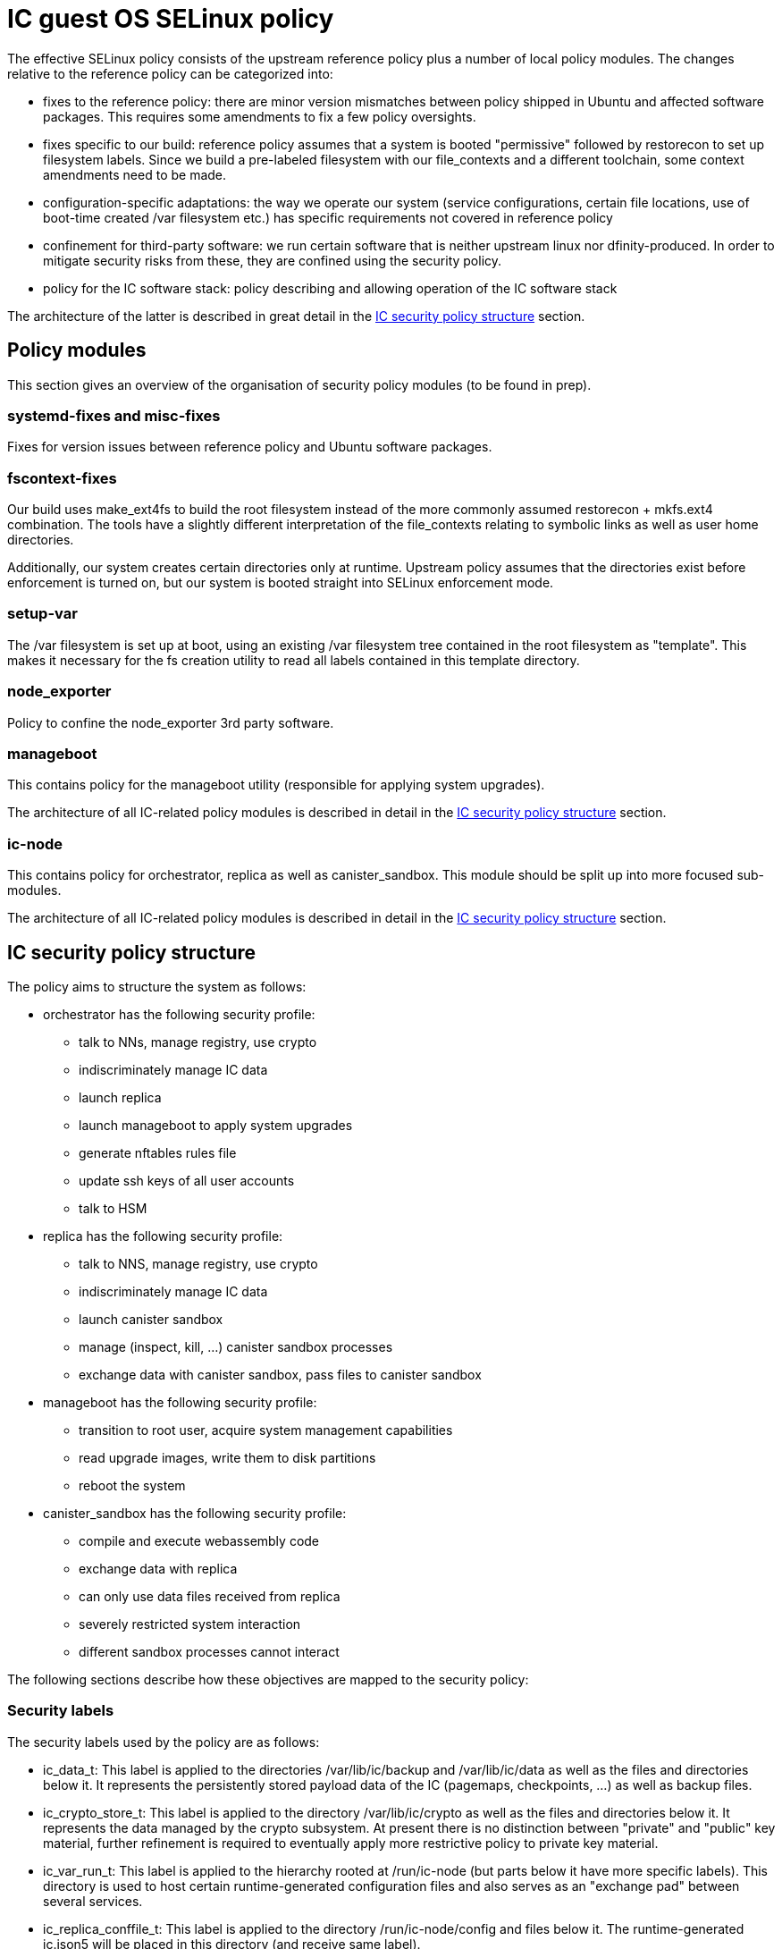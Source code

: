 = IC guest OS SELinux policy

The effective SELinux policy consists of the upstream reference
policy plus a number of local policy modules. The changes relative
to the reference policy can be categorized into:

* fixes to the reference policy: there are minor version mismatches
between policy shipped in Ubuntu and affected software packages.
This requires some amendments to fix a few policy oversights.

* fixes specific to our build: reference policy assumes that a
system is booted "permissive" followed by +restorecon+ to set
up filesystem labels. Since we build a pre-labeled filesystem
with our +file_contexts+ and a different toolchain, some context
amendments need to be made.

* configuration-specific adaptations: the way we operate our
system (service configurations, certain file locations, use
of boot-time created +/var+ filesystem etc.)
has specific requirements not covered in reference policy

* confinement for third-party software: we run certain
software that is neither upstream linux nor dfinity-produced.
In order to mitigate security risks from these, they are
confined using the security policy.

* policy for the IC software stack: policy describing and
allowing operation of the IC software stack

The architecture of the latter is described in great
detail in the xref:ic-policy-structure[IC security policy structure] section.

== Policy modules

This section gives an overview of the organisation of
security policy modules (to be found in +prep+).

=== +systemd-fixes+ and +misc-fixes+

Fixes for version issues between reference policy and Ubuntu
software packages.

=== +fscontext-fixes+

Our build uses +make_ext4fs+ to build the root filesystem
instead of the more commonly assumed +restorecon + mkfs.ext4+
combination. The tools have a slightly different interpretation
of the +file_contexts+ relating to symbolic links as well as
user home directories.

Additionally, our system creates certain directories only at
runtime. Upstream policy assumes that the directories exist
before enforcement is turned on, but our system is booted
straight into SELinux enforcement mode.

=== +setup-var+

The +/var+ filesystem is set up at boot, using an existing +/var+
filesystem tree contained in the root filesystem as "template".
This makes it necessary for the fs creation utility to read all
labels contained in this template directory.

=== +node_exporter+

Policy to confine the +node_exporter+ 3rd party software.

=== +manageboot+

This contains policy for the +manageboot+ utility (responsible
for applying system upgrades).

The architecture of all IC-related policy modules is described
in detail in the xref:ic-policy-structure[IC security policy structure] section.

=== +ic-node+

This contains policy for +orchestrator+, +replica+ as well
as +canister_sandbox+. This module should be split up into
more focused sub-modules.

The architecture of all IC-related policy modules is described
in detail in the xref:ic-policy-structure[IC security policy structure] section.

[[ic-policy-structure]]
== IC security policy structure

The policy aims to structure the system as follows:

* +orchestrator+ has the following security profile:
** talk to NNs, manage registry, use crypto
** indiscriminately manage IC data
** launch +replica+
** launch +manageboot+ to apply system upgrades
** generate +nftables+ rules file
** update ssh keys of all user accounts
** talk to HSM

* +replica+ has the following security profile:
** talk to NNS, manage registry, use crypto
** indiscriminately manage IC data
** launch canister sandbox
** manage (inspect, kill, ...) canister sandbox processes
** exchange data with canister sandbox, pass files to canister sandbox

* +manageboot+ has the following security profile:
** transition to root user, acquire system management capabilities
** read upgrade images, write them to disk partitions
** reboot the system

* +canister_sandbox+ has the following security profile:
** compile and execute webassembly code
** exchange data with replica
** can only use data files received from replica
** severely restricted system interaction
** different sandbox processes cannot interact

The following sections describe how these objectives are mapped
to the security policy:

=== Security labels

The security labels used by the policy are as follows:

* +ic_data_t+: This label is applied to the directories +/var/lib/ic/backup+ and
+/var/lib/ic/data+ as well as the files and directories below it. It
represents the persistently stored payload data of the IC
(pagemaps, checkpoints, ...) as well as backup files.

* +ic_crypto_store_t+: This label is applied to the directory +/var/lib/ic/crypto+
as well as the files and directories below it.
It represents the data managed by the crypto subsystem. At present there
is no distinction between "private" and "public" key material, further
refinement is required to eventually apply more restrictive policy to
private key material.

* +ic_var_run_t+: This label is applied to the hierarchy rooted at +/run/ic-node+
(but parts below it have more specific labels). This directory is used to
host certain runtime-generated configuration files and also serves as an
"exchange pad" between several services.

* +ic_replica_conffile_t+: This label is applied to the directory
+/run/ic-node/config+ and files below it. The runtime-generated
+ic.json5+ will be placed in this directory (and receive same label).

* +ic_nftables_ruleset_t+: This label is applied to the directory
+ic/run/ic-node/nftables-ruleset+ and files below it. The +nftable+
rules file generated +orchestrator+ and read by the +nftables+
tool will be placed here.

* +ic_orchestrator_exec_t+: This label is applied to the orchestrator
_binary_ file located at +/opt/ic/bin/orchestrator+. Its purpose is
to trigger transition into the +ic_orchestrator_t+ domain when executed.

* +ic_orchestrator_t+: this label is carried by the orchestrator
_process_ when it is running. All permissions that the orchestrator
service needs are attached to this label.

* +ic_replica_exec_t+: This label is applied to the replica _binary_
file located at +/opt/ic/bin/replica+. Its purpose is
to trigger transition into the +ic_replica_t+ domain when executed.

* +ic_replica_t+: This label is applied to the replica _process_
when it is running. All permissions that the replica service needs
to have are attached to this label. The +sandbox_launcher+ process will
also be started by replica as a subprocess and run within the
+ic_replica_t+ domain. Additionally, various +memfd+
files as well as communication sockets used in talking to sandbox
will carry this label (this is likely subject to change in order
to declutter the heavily overloaded role of the +ic_replica_t+
domain).

* +ic_canister_sandbox_exec_t+: This label is applied to the canister_sandbox
_binary_ file located at +/opt/ic/bin/canister_sandbox+ and to the compiler_sandbox
_binary_ file located at +/opt/ic/bin/compiler_sandbox+. Its purpose is
to trigger transition into the +ic_canister_sandbox_t+ domain when executed.

* +ic_canister_sandbox_t+: This label is applied to the canister
sandbox _processes_ while they are running.

* +ic_manageboot_exec_t+: This label is applied to the manageboot
_binary_ file located at +/opt/ic/bin/manageboot+. Its purpose is
to trigger transition into the +ic_manageboot_t+ domain when executed.

* +ic_manageboot_t+: This label is applied to the manageboot _process_
while it is running.

* +ic_manageboot_sudo_t+: This label is intermittently applied to
the +sudo+ process that manageboot executes in order to attain
more privileges. Its only  use is to identify and facilitate
back the switch to the +ic_manageboot_t+ label after the sudo
utility has set up privileges.

=== Sandboxing security objectives

==== Desired system security

===== Allowed sandbox operations

* *execute its own binary*: must be able to run its own binary, includes capacity to load dependent shared libraries etc
* *manage own resources*: needs memory for heap, some system scheduler interactions
* *communication with replica*: communicate with replica through inherited unix domain socket descriptor
* *communication with logging*: send log messages; presently goes directly to init, needs to be mux’ed by replica
* *mmap read/write canister state files*: allow to memory map the canister state files, read and write pages, enlarge files and deallocate pages
* *mmap read-only checkpoint files*: perform read-only mmap of checkpoint file pages
* *dynamically generate code*: turn wasm code into native code, make it executable

===== Critically disallowed sandbox operations

* *interact with other sandbox processes*: per security model, a canister sandbox may neither inspect nor otherwise interfere with other canister sandbox processes
* *control replica*: sandbox processes may not exert control over replica besides communication via permitted channels
other system interaction

===== Operations of system components on sandbox processes

* *monitoring by replica*: replica wants to monitor memory usage & health of sandbox processes
* *managing by replica*: replica wants to be able to kill sandbox processes (and later perform resource management, e.g. setting memory limits)
* *unconfined management*: unconfined admin domain should be able to manage processes normally (get information, kill them etc.)
* *deny unnecessary system interactions*: all other system components should also be prevented from initiating interaction with sandbox processes to protect against ill-understood side effects

==== Implemented system security policy

===== Allowed sandbox operations

*execute own binary*:

This requires access to various files in +/etc+, +/usr+, dynamic linker as well as reading its own binary code.
These accesses are considered harmless because they only allow reading data that is statically built into the image and
therefore do not reveal any information about the system besides what is publicly knowable anyways.

_Side effects_: May read binaries and/or shared libraries on the system, may read linker state. This is harmless because the entire content of the root filesystem is publicly known. Besides, the root filesystem is read-only and integrity-protected.

*Manage own resources*

Allow to get own scheduler information (implicitly called by rust runtime), allow read null file (stdin is re-routed from /dev/null, need access to it).

_Side effects_: getting scheduler information does not only allow to get scheduler information about _own_ process,
but of all processes within same security domain (other sandboxes). There is no secret information in this
(the scheduler settings are not changeable anyways), but it could be "abused" to probe the pid space for
other sandbox processes. This may allow to learn about the _existence_ of other sandbox processes and
their pid, but does not grant any interaction capability. It is not clear whether the +getsched+ call
is needed at all, could probably just safely be denied.

Disallow certain other pointless information probing done by rust runtime (+cgroups+).

*communication with replica*

Allow to use inherited file descriptor

_Side effects_: Formally, this allows communicating using any unix socket created by replica. However, the sandbox cannot get access to any other socket than the one voluntarily passed by replica, so replica is in full control of what socket is granted access to. So this is safe for as long as replica is trusted. For additional security, the socket could be explicitly labelled using its very own label to distinguish it from other sockets (+setsockcreateconn+). This would prevent usability of any other socket to which access was granted by accident.

*communication with logging*

Logging is presently performed by passthrough of stderr from parent process(es). This means that sandbox will actually directly communicate with the log collector.

_Side effects_: This allows directly sending data to the log system. It bypasses replica, it may lead to confusion in log system (because sandbox can generate logs that “look” as if they originated from replica itself).

*mmap read/write canister state files*

These are memfd/tmpfs files prepared by replica (thus living in +ic_replica_t+ for now, but could be made more specific).

_Side effects_: Formally it allows sandbox to read/write arbitrary state files set up by replica (even those of other canisters). However,
sandbox cannot actively _open_ any of these files. It can in fact only access files through descriptors that are passed by replica. So
replica is the ultimate arbiter on which files of this type are made accessible to each sandbox process. Additionally, this allows
calling ftruncate on the state files. If replica has these files mmapped concurrently, then any access to a page that has been truncated
will result in SIGBUS. This allows crashing the replica through sandbox.

*mmap read-only checkpoint files*

These are the checkpoint files labelled +ic_data_t+ (but could be made more specific).

_Side effects_: Formally it allows sandbox to read arbitrary checkpoint files (even those of other canisters). However,
sandbox cannot actively _open_ any of these files. It can in fact only access files through descriptors that are passed by replica. So
replica is the ultimate arbiter on which files of this type are made accessible to each sandbox process.

*dynamically generate code*

Allow to flip the "executable" bit on anonymous memory pages.

_Side effects_: If an attacker manages to find a sandbox escape, they can place an executable exploit payload as “data” into the canister, then mprotect(PROT_EXEC) this range, and jump into it. This simplifies getting useful exploit payloads into the system and directly executing it. The particular risk is that this allows getting all kinds of special instructions / code sequences used for further exploits into the system. Without this capability, attackers would be limited to devices that are part of compiled code already, or that can be generated through compiled wasm code. The latter normally includes critical operations such as rdtsc or clflush used in high-precision timing side channel attacks.

===== Critically disallowed sandbox operations

*interact with other sandbox processes*

Normally, rust runtime tries to inspect process information via /proc/self. However this access would also allow to access similar information about all other sandbox processes since they are in the same security domain. While there are other mechanisms to isolate this, outright denial of /proc access also accomplishes the isolation:

_Side effect_: The process will receive an EPERM return on certain accesses that do not happen under unconfined (non-sandboxed) process
operation. The runtime ignores these errors and proceeds.

*control replica*

No rule allows explicitly affecting replica process, everything is implicit through communication channels and shared resources.
other system interaction

*other system interaction*

Rust runtime tries to obtain system information that is not essential to sandbox activity (reading sysfs, reading only CPUs). This is harmless,
but there is no reason why it is needed.

===== Operations of system components on sandbox processes

*monitoring by replica*

Replica wants to read the /proc files of the canister sandbox processes to obtain memory usage and other information.

_Side effects_: None, no other files in system will carry this label.

*managing by replica*

Replica can terminate sandbox processes.

_Side effects_: None

*unconfined management*

Unconfined admin domain should be allowed to interact with processes normally. This includes both the “admin” user, its “sudo root” aspect as well as the init domain.

*allow logging system to obtain process information*

When sandbox sends logs (and they go directly to log system), journald tries to find out some information about the process
sending it. This is helpful in logs and rather harmless, so allow it.

===== Security goal violations

Presently, the security policy as implemented allows some interactions that are not as desired:

Allowing getsched on ic_canister_sandbox_t domain may allow to learn about “existence” of other sandbox processes (by probing pid space). No other information can be obtained through this mechanism. While this does not appear to be harmful, it should be investigated whether the underlying interaction can simply also be denied.
Calling +ftruncate+ on the memory state files allows reducing file size. If replica has these files mapped concurrently and accesses the affected pages, it will by terminated via SIGBUS. This interaction cannot presently be prevented by policy, requires some more investigation and/or other mechanism to be put into place (e.g. not use the files in memory-mapped inside replica).

*Remedies for the ftruncate problem*

* different software architecture that does not require replica to mmap anymore
** in principle it would not need to mmap, it only needs to deal with memory contents at checkpoint time. It might as well read because the data is processed only once
* various ways to revoke “write” access before critical points in time
* adding capability to deny “ftruncate”
* use memfd truncate sealing support, but that also requires some architecture changes because expanding memory area requires sandbox/replica ipc

Downside of memfd is (uncontrolled) default label of +ic_replica_t+ which overloads the
meaning of this type. It would be preferred to have different labels on the memfd files
shared with sandbox, investigation into ways to apply different label to memfd files:

* not found a way to use implicit labeling with memfd, so explicit code hooks are required
* +setfscreateconn+ has been tested and does _not_ work
* however +fsetfileconn+ has been demonstrated working
* no solution implemented yet, instead allow mmap of arbitrary +replica_t+ files for now
